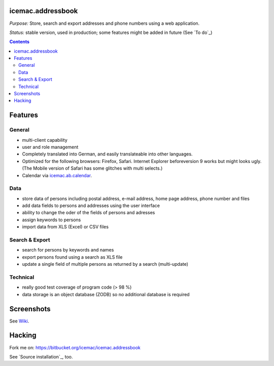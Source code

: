 ==================
icemac.addressbook
==================

*Purpose:* Store, search and export addresses and phone numbers using
a web application.

*Status:* stable version, used in production; some features might be added in
future (See `To do`_)

.. contents::

========
Features
========

General
=======

- multi-client capability

- user and role management

- Completely translated into German, and easily translateable into
  other languages.

- Optimized for the following browsers: Firefox, Safari. Internet Explorer
  beforeversion 9 works but might looks ugly. (The Mobile version of Safari
  has some glitches with multi selects.)

- Calendar via `icemac.ab.calendar`_.

.. _`icemac.ab.calendar` : https://pypi.python.org/pypi/icemac.ab.calendar

Data
====

- store data of persons including postal address, e-mail address,
  home page address, phone number and files

- add data fields to persons and addresses using the user interface

- ability to change the oder of the fields of persons and adresses

- assign keywords to persons

- import data from XLS (Excel) or CSV files

Search & Export
===============

- search for persons by keywords and names

- export persons found using a search as XLS file

- update a single field of multiple persons as returned by a search
  (multi-update)

Technical
=========

- really good test coverage of program code (> 98 %)

- data storage is an object database (ZODB) so no additional database is
  required

===========
Screenshots
===========

See Wiki_.

.. _Wiki : https://bitbucket.org/icemac/icemac.addressbook/wiki/Home

=======
Hacking
=======

Fork me on: https://bitbucket.org/icemac/icemac.addressbook

.. image:: https://secure.travis-ci.org/icemac/icemac.addressbook.png
   :target: https://travis-ci.org/icemac/icemac.addressbook

See `Source installation`_, too.
